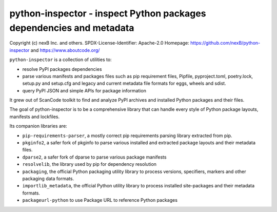 python-inspector - inspect Python packages dependencies and metadata
=====================================================================


Copyright (c) nexB Inc. and others.
SPDX-License-Identifier: Apache-2.0
Homepage: https://github.com/nexB/python-inspector and https://www.aboutcode.org/


``python-inspector`` is a collection of utilities to:

- resolve PyPI packages dependencies

- parse various manifests and packages files such as pip requirement files,
  Pipfile, pyproject.toml, poetry.lock, setup.py and setup.cfg and legacy and
  current metadata file formats for eggs, wheels and sdist.

- query PyPI JSON and simple APIs for package information

It grew out of ScanCode toolkit to find and analyze PyPI archives and
installed Python packages and their files.

The goal of python-inspector is to be a comprehensive library
that can handle every style of Python package layouts, manifests and lockfiles.


Its companion libraries are:

- ``pip-requirements-parser``, a mostly correct pip requirements parsing
  library extracted from pip.

- ``pkginfo2``, a safer fork of pkginfo to parse various installed and extracted
  package layouts and their metadata files.

- ``dparse2``, a safer fork of dparse to parse various package manifests

- ``resolvelib``, the library used by pip for dependency resolution

- ``packaging``, the official Python packaging utility library to process
  versions, specifiers, markers  and other packaging data formats.

- ``importlib_metadata``, the official Python utility library to process
  installed site-packages and their metadata formats.

- ``packageurl-python`` to use Package URL to reference Python packages
 
 